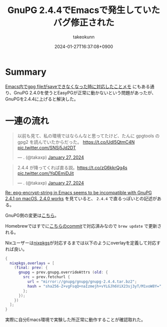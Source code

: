 #+TITLE: GnuPG 2.4.4でEmacsで発生していたバグ修正された
#+AUTHOR: takeokunn
#+DESCRIPTION: description
#+DATE: 2024-01-27T16:37:08+0900
#+HUGO_BASE_DIR: ../../
#+HUGO_CATEGORIES: fleeting
#+HUGO_SECTION: posts/fleeting
#+HUGO_TAGS: fleeting emacs gpg
#+HUGO_DRAFT: false
#+STARTUP: content
#+STARTUP: nohideblocks
* Summary

[[id:DB5D710F-6168-47D4-9044-1ED3D24D61E6][Emacs内でgpg fileがsaveできなくなった時に対応したことメモ]] にもある通り、GnuPG 2.4.0を使うとEasyPGが正常に動かないという問題があったが、GnuPGを2.4.4に上げると解決した。

* 一連の流れ

#+begin_export html
<blockquote class="twitter-tweet"><p lang="ja" dir="ltr">以前も見て、私の環境ではならんなと思ってたけど、たんに gpgtools の gpg2 を読んでいたからだった。 <a href="https://t.co/UdI5QtmC4N">https://t.co/UdI5QtmC4N</a> <a href="https://t.co/SNSj5Jd2DT">pic.twitter.com/SNSj5Jd2DT</a></p>&mdash; . (@takaxp) <a href="https://twitter.com/takaxp/status/1751131754465996931?ref_src=twsrc%5Etfw">January 27, 2024</a></blockquote> <script async src="https://platform.twitter.com/widgets.js" charset="utf-8"></script>
#+end_export

#+begin_export html
<blockquote class="twitter-tweet"><p lang="ja" dir="ltr">2.4.4 が降ってくれば直る説。<a href="https://t.co/zG6kkrQg4s">https://t.co/zG6kkrQg4s</a> <a href="https://t.co/YqDEmiDJit">pic.twitter.com/YqDEmiDJit</a></p>&mdash; . (@takaxp) <a href="https://twitter.com/takaxp/status/1751134178488512668?ref_src=twsrc%5Etfw">January 27, 2024</a></blockquote> <script async src="https://platform.twitter.com/widgets.js" charset="utf-8"></script>
#+end_export

[[https://www.mail-archive.com/gnupg-users@gnupg.org/msg41435.html][Re: epg-encrypt-string in Emacs seems to be incompatible with GnuPG 2.4.1 on macOS, 2.4.0 works]] を見ていると、 =2.4.4= で直るっぽいとの記述がある。

GnuPG側の変更は[[https://git.gnupg.org/cgi-bin/gitweb.cgi?p=gnupg.git;a=commit;h=2f872fa68c6576724b9dabee9fb0844266f55d0d][こちら]]。

Homebrewではすでに[[https://github.com/Homebrew/homebrew-core/commit/efdeda1c8613c9eda4b75ec6603e876fab593cd9][こちらのcommit]]で対応済みなので =brew update= で更新される。

Nixユーザーは[[https://github.com/NixOS/nixpkgs/blob/nixos-23.11/pkgs/tools/security/gnupg/24.nix][nixpkgs]]が対応するまでは以下のようにoverlayを定義して対応すれば良い。

#+begin_src nix
  {
    nixpkgs.overlays = [
      (final: prev: {
        gnupg = prev.gnupg.overrideAttrs (old: {
          src = prev.fetchurl {
            url = "mirror://gnupg/gnupg/gnupg-2.4.4.tar.bz2";
            hash = "sha256-Z+vgFsqQ+naIzmejh+vYLGJh6ViX23sj3yT/M1voW8Y=";
          };
        });
      })
    ];
  }
#+end_src

実際に自分Emacs環境で実験した所正常に動作することが確認取れた。
